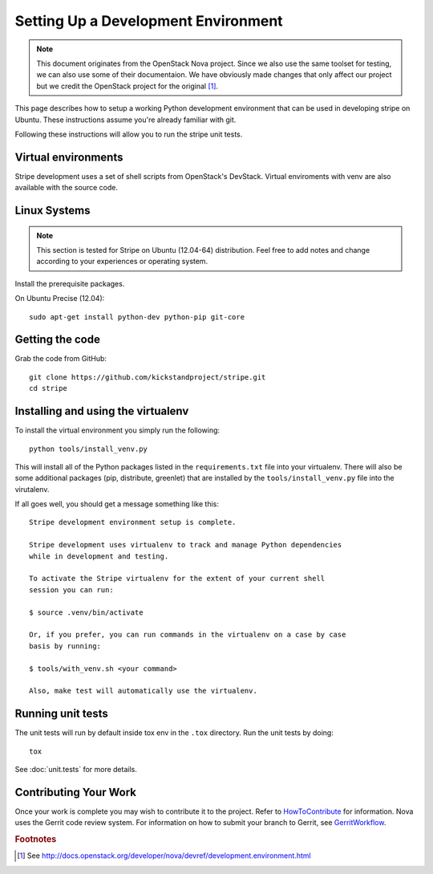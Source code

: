 ..
      Copyright 2010-2011 United States Government as represented by the
      Administrator of the National Aeronautics and Space Administration.
      Copyright (C) 2013 PolyBeacon, Inc.
      All Rights Reserved.

      Licensed under the Apache License, Version 2.0 (the "License"); you may
      not use this file except in compliance with the License. You may obtain
      a copy of the License at

          http://www.apache.org/licenses/LICENSE-2.0

      Unless required by applicable law or agreed to in writing, software
      distributed under the License is distributed on an "AS IS" BASIS, WITHOUT
      WARRANTIES OR CONDITIONS OF ANY KIND, either express or implied. See the
      License for the specific language governing permissions and limitations
      under the License.

Setting Up a Development Environment
====================================

.. note::

  This document originates from the OpenStack Nova project. Since we also use
  the same toolset for testing, we can also use some of their documentaion. We
  have obviously made changes that only affect our project but we credit the
  OpenStack project for the original [#f1]_.

This page describes how to setup a working Python development
environment that can be used in developing stripe on Ubuntu. These
instructions assume you're already familiar with git.

Following these instructions will allow you to run the stripe unit
tests.


Virtual environments
--------------------

Stripe development uses a set of shell scripts from OpenStack's DevStack.
Virtual enviroments with venv are also available with the source code.

Linux Systems
-------------

.. note::

  This section is tested for Stripe on Ubuntu (12.04-64) distribution. Feel
  free to add notes and change according to your experiences or operating
  system.

Install the prerequisite packages.

On Ubuntu Precise (12.04)::

  sudo apt-get install python-dev python-pip git-core


Getting the code
----------------
Grab the code from GitHub::

  git clone https://github.com/kickstandproject/stripe.git
  cd stripe


Installing and using the virtualenv
--------------------------------------------

To install the virtual environment you simply run the following::

  python tools/install_venv.py

This will install all of the Python packages listed in the
``requirements.txt`` file into your virtualenv. There will also be some
additional packages (pip, distribute, greenlet) that are installed
by the ``tools/install_venv.py`` file into the virutalenv.

If all goes well, you should get a message something like this::

  Stripe development environment setup is complete.

  Stripe development uses virtualenv to track and manage Python dependencies
  while in development and testing.

  To activate the Stripe virtualenv for the extent of your current shell
  session you can run:

  $ source .venv/bin/activate

  Or, if you prefer, you can run commands in the virtualenv on a case by case
  basis by running:

  $ tools/with_venv.sh <your command>

  Also, make test will automatically use the virtualenv.


Running unit tests
------------------
The unit tests will run by default inside tox env in the ``.tox``
directory. Run the unit tests by doing::

    tox

See :doc:`unit.tests` for more details.

.. _virtualenv:

Contributing Your Work
----------------------

Once your work is complete you may wish to contribute it to the project.
Refer to HowToContribute_ for information.
Nova uses the Gerrit code review system. For information on how to submit
your branch to Gerrit, see GerritWorkflow_.

.. _GerritWorkflow: http://wiki.kickstandproject.org/GerritWorkflow
.. _HowToContribute: http://wiki.kickstandproject.org/HowToContribute

.. rubric:: Footnotes

.. [#f1] See http://docs.openstack.org/developer/nova/devref/development.environment.html
